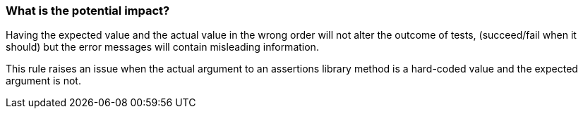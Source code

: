 === What is the potential impact?

Having the expected value and the actual value in the wrong order will not alter the outcome of tests, 
(succeed/fail when it should) but the error messages will contain misleading information.

This rule raises an issue when the actual argument to an assertions library method is a hard-coded value and the expected argument is not.